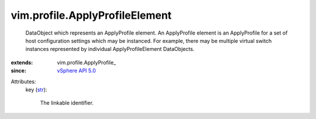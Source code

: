
vim.profile.ApplyProfileElement
===============================
  DataObject which represents an ApplyProfile element. An ApplyProfile element is an ApplyProfile for a set of host configuration settings which may be instanced. For example, there may be multiple virtual switch instances represented by individual ApplyProfileElement DataObjects.
:extends: vim.profile.ApplyProfile_
:since: `vSphere API 5.0 <vim/version.rst#vimversionversion7>`_

Attributes:
    key (`str <https://docs.python.org/2/library/stdtypes.html>`_):

       The linkable identifier.
